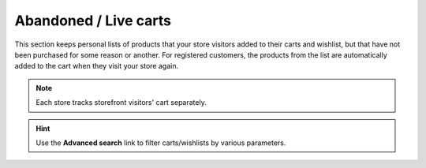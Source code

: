 **********************
Abandoned / Live carts
**********************

This section keeps personal lists of products that your store visitors added to their carts and wishlist, but that have not been purchased for some reason or another. For registered customers, the products from the list are automatically added to the cart when they visit your store again.

.. note::

    Each store tracks storefront visitors' cart separately.

.. image:: img/abandoned_carts.png
    :align: center
    :alt: View the carts with products that haven't been purchased.

.. hint::

    Use the **Advanced search** link to filter carts/wishlists by various parameters.
